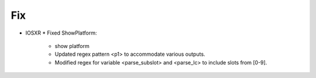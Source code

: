 --------------------------------------------------------------------------------
                                Fix
--------------------------------------------------------------------------------
* IOSXR
  * Fixed ShowPlatform:
      * show platform
      * Updated regex pattern <p1> to accommodate various outputs.
      * Modified regex for variable <parse_subslot> and <parse_lc> to include slots from [0-9].
